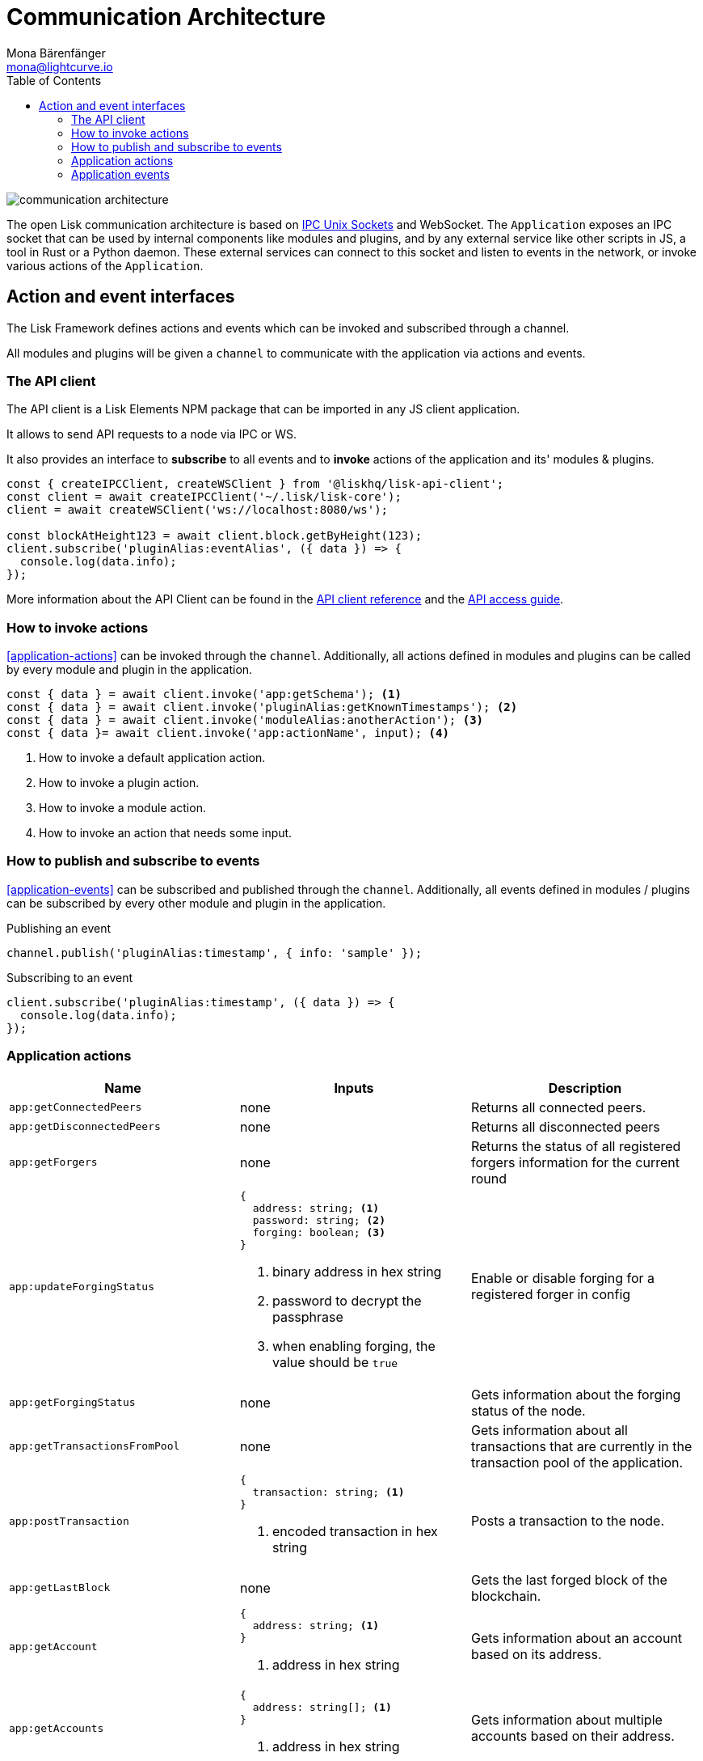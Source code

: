 = Communication Architecture
Mona Bärenfänger <mona@lightcurve.io>
//Settings
:toc:
:imagesdir: ../../assets/images
//External URLs
:url_ipc_socket: https://en.wikipedia.org/wiki/Unix_domain_socket
// Project URLs
:url_references_api_client: references/lisk-elements/api-client.adoc
:url_guides_api_access: guides/node-management/api-access.adoc

image::communication-architecture.png[]

The open Lisk communication architecture is based on xref:{url_ipc_socket}[IPC Unix Sockets] and WebSocket.
The `Application` exposes an IPC socket that can be used by internal components like modules and plugins, and by any external service like other scripts in JS, a tool in Rust or a Python daemon.
These external services can connect to this socket and listen to events in the network, or invoke various actions of the `Application`.

== Action and event interfaces

The Lisk Framework defines actions and events which can be invoked and subscribed through a channel.

All modules and plugins will be given a `channel` to communicate with the application via actions and events.

=== The API client

The API client is a Lisk Elements NPM package that can be imported in any JS client application.

It allows to send API requests to a node via IPC or WS.

It also provides an interface to *subscribe* to all events and to *invoke* actions of the application and its' modules & plugins.

[source,js]
----
const { createIPCClient, createWSClient } from '@liskhq/lisk-api-client';
const client = await createIPCClient('~/.lisk/lisk-core');
client = await createWSClient('ws://localhost:8080/ws');

const blockAtHeight123 = await client.block.getByHeight(123);
client.subscribe('pluginAlias:eventAlias', ({ data }) => {
  console.log(data.info);
});
----

More information about the API Client can be found in the xref:{url_references_api_client}[API client reference] and the xref:{url_guides_api_access}[API access guide].

=== How to invoke actions

<<application-actions>> can be invoked through the `channel`.
Additionally, all actions defined in modules and plugins can be called by every module and plugin in the application.

[source,typescript]
----
const { data } = await client.invoke('app:getSchema'); <1>
const { data } = await client.invoke('pluginAlias:getKnownTimestamps'); <2>
const { data } = await client.invoke('moduleAlias:anotherAction'); <3>
const { data }= await client.invoke('app:actionName', input); <4>
----

<1> How to invoke a default application action.
<2> How to invoke a plugin action.
<3> How to invoke a module action.
<4> How to invoke an action that needs some input.

=== How to publish and subscribe to events

<<application-events>> can be subscribed and published through the `channel`.
Additionally, all events defined in modules / plugins can be subscribed by every other module and plugin in the application.

.Publishing an event
[source,typescript]
----
channel.publish('pluginAlias:timestamp', { info: 'sample' });
----

.Subscribing to an event
[source,typescript]
----
client.subscribe('pluginAlias:timestamp', ({ data }) => {
  console.log(data.info);
});
----


=== Application actions

[cols=",,",options="header",stripes="hover"]
|===
|Name
|Inputs
|Description

|`app:getConnectedPeers`
| none
|Returns all connected peers.

|`app:getDisconnectedPeers`
| none
|Returns all disconnected peers

|`app:getForgers`
| none
|Returns the status of all registered forgers information for the current round

|`app:updateForgingStatus`
a|
[source,typescript]
----
{
  address: string; <1>
  password: string; <2>
  forging: boolean; <3>
}
----
<1> binary address in hex string
<2> password to decrypt the passphrase
<3> when enabling forging, the value should be `true`
|Enable or disable forging for a registered forger in config

|`app:getForgingStatus`
| none
|Gets information about the forging status of the node.

|`app:getTransactionsFromPool`
| none
|Gets information about all transactions that are currently in the transaction pool of the application.

|`app:postTransaction`
a|
[source,typescript]
----
{
  transaction: string; <1>
}
----
<1> encoded transaction in hex string
|Posts a transaction to the node.

|`app:getLastBlock`
| none
|Gets the last forged block of the blockchain.

|`app:getAccount`
a|
[source,typescript]
----
{
  address: string; <1>
}
----
<1> address in hex string
|Gets information about an account based on its address.

|`app:getAccounts`
a|
[source,typescript]
----
{
  address: string[]; <1>
}
----
<1> address in hex string
|Gets information about multiple accounts based on their address.

|`app:getBlockByID`
a|
[source,typescript]
----
{
  id: string; <1>
}
----
<1> block ID in hex string
|Get information about a block based on its ID.

|`app:getBlocksByIDs`
a|
[source,typescript]
----
{
  ids: string[]; <1>
}
----
<1> block ID in hex string
|Get information about multiple blocks based on their IDs.

|`app:getBlockByHeight`
a|
[source,typescript]
----
{
  height: number; <1>
}
----
<1> block height
|Get information about a block based on its height.

|`app:getBlocksByHeightBetween`
a|
[source,typescript]
----
{
  from: number; <1>
  to: number; <2>
}
----
<1> block height to fetch from
<2> block height to fetch to
|Get all blocks starting from height `from`, until height `to`.
|`app:getTransactionByID`
a|
[source,typescript]
----
{
  ids: string; <1>
}
----
<1> transaction ID in hex string
|Gets information about a single transaction based on its ID.
|`app:getTransactionsByIDs`
a|
[source,typescript]
----
{
  ids: string[]; <1>
}
----
<1> transaction ID in hex string
|Gets information about multiple transactions based on their IDs.
|`app:getSchema`
| none
|Get the app schema.
|`app:getRegisteredModules`
| none
|Get a list of all modules that are registered in the application.
|`app:getNodeInfo`
| none
|Gets information about the node.
|===

=== Application events

* `app:ready` - Fired when the application starts
* `app:shutdown` - Fired when the application stops
* `app:network:ready` - Fired when the network has at least one outbound connection
* `app:network:event` - Fired when the application receives P2P event from the network
* `app:transaction:new` - Fired when the node receives a new transaction
* `app:chain:fork` - Fired when the node received a block from the forked chain
* `app:chain:validators:change` - Fired when the node updates the validator set
* `app:block:new` - Fired when a new block is added to the blockchain
* `app:block:delete` - Emitted when a block is deleted from the blockchain
